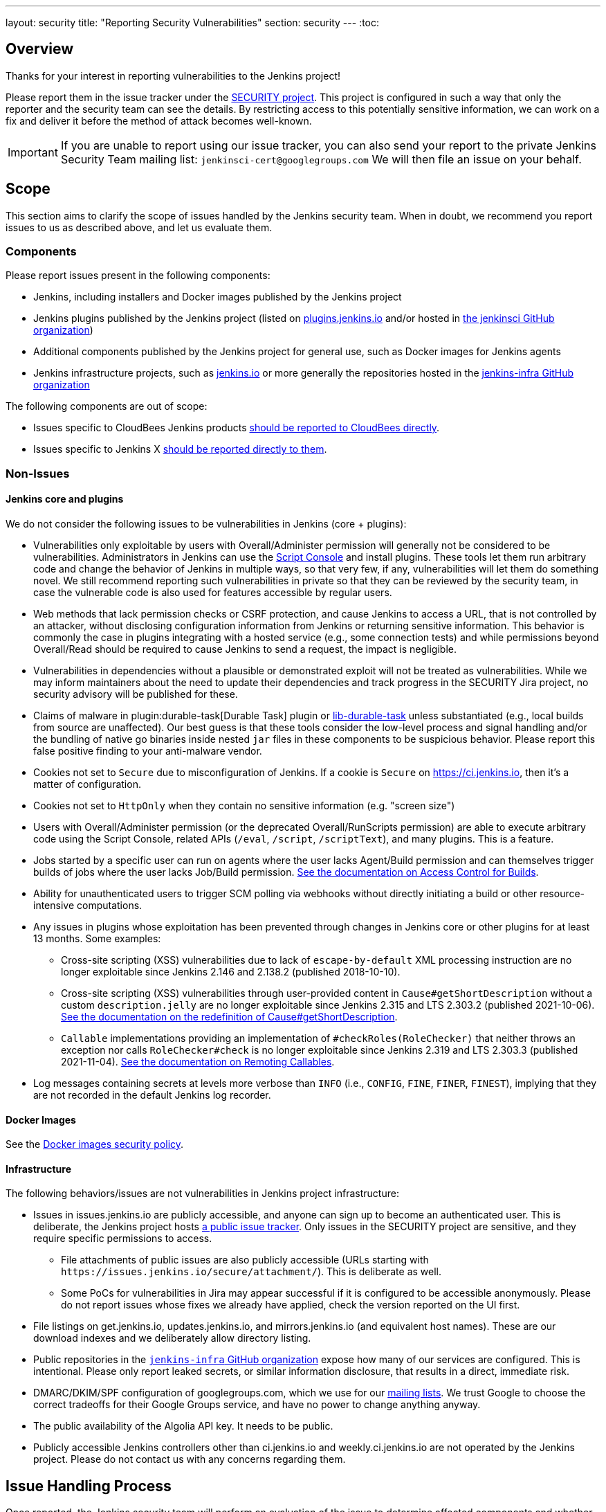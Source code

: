 ---
layout: security
title: "Reporting Security Vulnerabilities"
section: security
---
:toc:

== Overview

Thanks for your interest in reporting vulnerabilities to the Jenkins project!

Please report them in the issue tracker under the link:https://issues.jenkins.io/browse/SECURITY[SECURITY project]. 
This project is configured in such a way that only the reporter and the security team can see the details.
By restricting access to this potentially sensitive information, we can work on a fix and deliver it before the method of attack becomes well-known.

IMPORTANT: If you are unable to report using our issue tracker, you can also send your report to the private Jenkins Security Team mailing list:
`jenkinsci-cert@googlegroups.com`
We will then file an issue on your behalf.

== Scope

This section aims to clarify the scope of issues handled by the Jenkins security team.
When in doubt, we recommend you report issues to us as described above, and let us evaluate them.

=== Components

Please report issues present in the following components:

* Jenkins, including installers and Docker images published by the Jenkins project
* Jenkins plugins published by the Jenkins project (listed on https://plugins.jenkins.io/[plugins.jenkins.io] and/or hosted in https://github.com/jenkinsci[the jenkinsci GitHub organization])
* Additional components published by the Jenkins project for general use, such as Docker images for Jenkins agents
* Jenkins infrastructure projects, such as link:/[jenkins.io] or more generally the repositories hosted in the https://github.com/jenkins-infra[jenkins-infra GitHub organization]


The following components are out of scope:

* Issues specific to CloudBees Jenkins products https://www.cloudbees.com/security-policy[should be reported to CloudBees directly].
* Issues specific to Jenkins X https://jenkins-x.io/community/security/#how-to-report-a-security-vulnerability[should be reported directly to them].

=== Non-Issues

==== Jenkins core and plugins

We do not consider the following issues to be vulnerabilities in Jenkins (core + plugins):

* Vulnerabilities only exploitable by users with Overall/Administer permission will generally not be considered to be vulnerabilities.
  Administrators in Jenkins can use the link:/doc/book/managing/script-console/[Script Console] and install plugins.
  These tools let them run arbitrary code and change the behavior of Jenkins in multiple ways, so that very few, if any, vulnerabilities will let them do something novel.
  We still recommend reporting such vulnerabilities in private so that they can be reviewed by the security team, in case the vulnerable code is also used for features accessible by regular users.
* Web methods that lack permission checks or CSRF protection, and cause Jenkins to access a URL, that is not controlled by an attacker, without disclosing configuration information from Jenkins or returning sensitive information.
  This behavior is commonly the case in plugins integrating with a hosted service (e.g., some connection tests) and while permissions beyond Overall/Read should be required to cause Jenkins to send a request, the impact is negligible.
* Vulnerabilities in dependencies without a plausible or demonstrated exploit will not be treated as vulnerabilities.
  While we may inform maintainers about the need to update their dependencies and track progress in the SECURITY Jira project, no security advisory will be published for these.
* Claims of malware in plugin:durable-task[Durable Task] plugin or https://github.com/jenkinsci/lib-durable-task[lib-durable-task] unless substantiated (e.g., local builds from source are unaffected).
  Our best guess is that these tools consider the low-level process and signal handling and/or the bundling of native go binaries inside nested `jar` files in these components to be suspicious behavior.
  Please report this false positive finding to your anti-malware vendor.
// As of 2024-04-16, looks like  https://github.com/jenkinsci/lib-durable-task/pull/79/files in 506 introduced most warnings (0-1 to 6), and https://github.com/jenkinsci/lib-durable-task/pull/103/files in 554 made most go away (13 to 3)
* Cookies not set to `Secure` due to misconfiguration of Jenkins.
  If a cookie is `Secure` on https://ci.jenkins.io, then it's a matter of configuration.
* Cookies not set to `HttpOnly` when they contain no sensitive information (e.g. "screen size")
* Users with Overall/Administer permission (or the deprecated Overall/RunScripts permission) are able to execute arbitrary code using the Script Console, related APIs (`/eval`, `/script`, `/scriptText`), and many plugins.
  This is a feature.
* Jobs started by a specific user can run on agents where the user lacks Agent/Build permission and can themselves trigger builds of jobs where the user lacks Job/Build permission.
  link:/doc/book/security/build-authorization/[See the documentation on Access Control for Builds].
* Ability for unauthenticated users to trigger SCM polling via webhooks without directly initiating a build or other resource-intensive computations.
* Any issues in plugins whose exploitation has been prevented through changes in Jenkins core or other plugins for at least 13 months. Some examples:
** Cross-site scripting (XSS) vulnerabilities due to lack of `escape-by-default` XML processing instruction are no longer exploitable since Jenkins 2.146 and 2.138.2 (published 2018-10-10).
** Cross-site scripting (XSS) vulnerabilities through user-provided content in `Cause#getShortDescription` without a custom `description.jelly` are no longer exploitable since Jenkins 2.315 and LTS 2.303.2 (published 2021-10-06).
link:/doc/developer/security/xss-prevention/Cause-getShortDescription/[See the documentation on the redefinition of Cause#getShortDescription].
** `Callable` implementations providing an implementation of `#checkRoles(RoleChecker)` that neither throws an exception nor calls `RoleChecker#check` is no longer exploitable since Jenkins 2.319 and LTS 2.303.3 (published 2021-11-04).
link:/doc/developer/security/remoting-callables/[See the documentation on Remoting Callables].
* Log messages containing secrets at levels more verbose than `INFO` (i.e., `CONFIG`, `FINE`, `FINER`, `FINEST`), implying that they are not recorded in the default Jenkins log recorder.

==== Docker Images

See the https://github.com/jenkinsci/docker/security/policy[Docker images security policy].

==== Infrastructure

The following behaviors/issues are not vulnerabilities in Jenkins project infrastructure:

* Issues in issues.jenkins.io are publicly accessible, and anyone can sign up to become an authenticated user.
  This is deliberate, the Jenkins project hosts link:/participate/report-issue/[a public issue tracker].
  Only issues in the SECURITY project are sensitive, and they require specific permissions to access.
  - File attachments of public issues are also publicly accessible (URLs starting with `+https://issues.jenkins.io/secure/attachment/+`).
    This is deliberate as well.
  - Some PoCs for vulnerabilities in Jira may appear successful if it is configured to be accessible anonymously.
    Please do not report issues whose fixes we already have applied, check the version reported on the UI first.
* File listings on get.jenkins.io, updates.jenkins.io, and mirrors.jenkins.io (and equivalent host names).
  These are our download indexes and we deliberately allow directory listing.
* Public repositories in the https://github.com/jenkins-infra/[`jenkins-infra` GitHub organization] expose how many of our services are configured.
  This is intentional.
  Please only report leaked secrets, or similar information disclosure, that results in a direct, immediate risk.
* DMARC/DKIM/SPF configuration of googlegroups.com, which we use for our link:/mailing-lists/[mailing lists].
  We trust Google to choose the correct tradeoffs for their Google Groups service, and have no power to change anything anyway.
* The public availability of the Algolia API key. It needs to be public.
// TODO Possibly other keys as well?
* Publicly accessible Jenkins controllers other than ci.jenkins.io and weekly.ci.jenkins.io are not operated by the Jenkins project.
  Please do not contact us with any concerns regarding them.

== Issue Handling Process

Once reported, the Jenkins security team will perform an evaluation of the issue to determine affected components and whether the report is a valid security vulnerability.
We endeavour to respond to all reports within three working days (Mon-Fri), with typical response times within one working day.

Please note that we may choose to reject issues as security vulnerabilities while still tracking them in the SECURITY project.
In those cases, the issue type will be changed accordingly.

Once an issue is ready to be published in a security advisory (typically because a fix is available, or a coordinated disclosure deadline approaches), the Jenkins project CNA will assign one or more CVE identifiers for the vulnerability, as applicable, if the issue is in scope of the Jenkins CNA.
Around this time, we will also ask the reporter how they would like to be credited in the security advisory, and post a draft of the description of the vulnerability for review.


== Issues in Plugins

Most plugins are maintained independently by contributors working exclusively on a small number of plugins.
In those cases, the Jenkins security team acts as an intermediary between reporters and maintainers, providing a single point of contact for reporters.
As part of initial issue review, the Jenkins security team will attempt to determine the current maintainer of the plugin to assign the issue to.

While it is the individual plugin maintainer's responsibility to fix security issues in their plugins, the Jenkins security team helps by providing documentation, review, and coordination of the release.

We generally ask maintainers of popular plugins to publish fixes only in coordination with the Jenkins security team to ensure that users are informed immediately about the availability of a security fix.
In plugins with only few installations, we generally recommend that maintainers release the fixes once ready and we will inform users in the next suitable security advisory about the fix.


== Coordinated (Responsible) Disclosure

Please let us know in advance if your issue report is subject to a coordinated disclosure deadline.
This allows us to schedule the fix well in advance and ensure a high quality of the fix.
For example, Jenkins core is on a monthly release cadence with several weeks of testing for each release, so we would like to know well in advance when a fix is due.


== Attribution Policy

We will credit reporters who informed us in private about security vulnerabilities in security advisories.
// TODO more detail

== Bug bounty / Reward / Gift

Currently there is no program to reward vulnerability reporters.

== Security Advisories

We publish Jenkins core and plugin security advisories link:/security/advisories[on this site] and notify users via link:/security/#security-notifications[various mailing lists] as well as through security warnings on the Jenkins UI.

